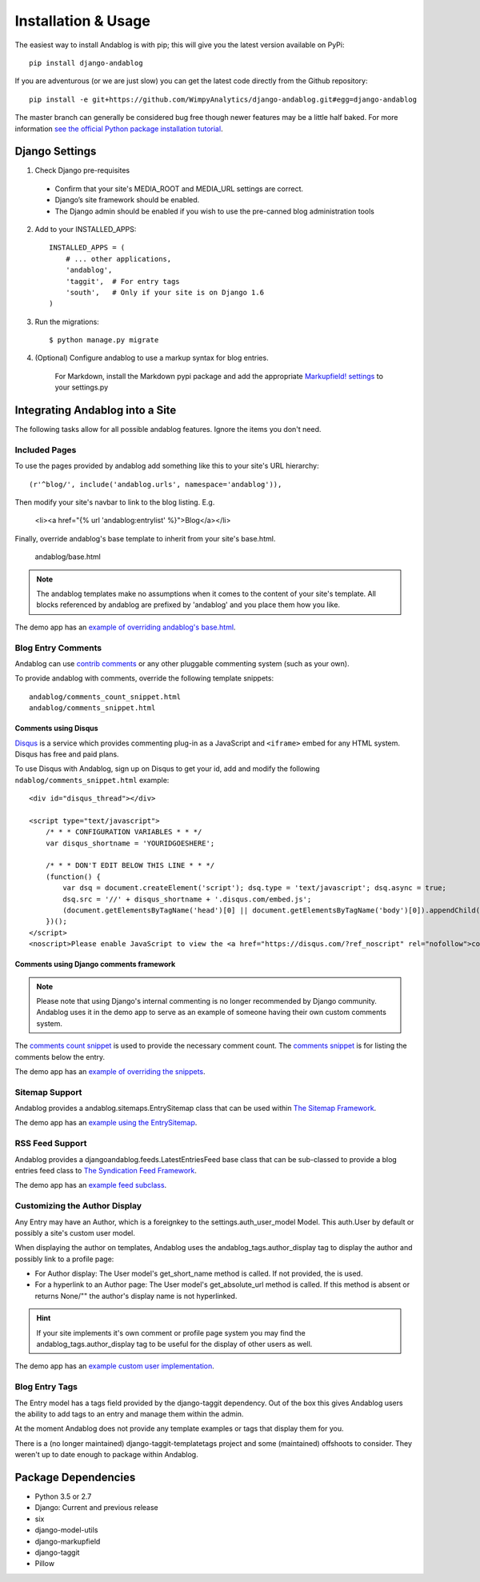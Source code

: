 ====================
Installation & Usage
====================

The easiest way to install Andablog is with pip; this will give you the latest version available on PyPi::

    pip install django-andablog

If you are adventurous (or we are just slow) you can get the latest code directly from the Github repository::

    pip install -e git+https://github.com/WimpyAnalytics/django-andablog.git#egg=django-andablog

The master branch can generally be considered bug free though newer features may be a little half baked.
For more information `see the official Python package installation tutorial <https://packaging.python.org/en/latest/installing.html>`_.

Django Settings
---------------

1. Check Django pre-requisites

 * Confirm that your site's MEDIA_ROOT and MEDIA_URL settings are correct.
 * Django’s site framework should be enabled.
 * The Django admin should be enabled if you wish to use the pre-canned blog administration tools

2. Add to your INSTALLED_APPS::

    INSTALLED_APPS = (
        # ... other applications,
        'andablog',
        'taggit',  # For entry tags
        'south',   # Only if your site is on Django 1.6
    )

3. Run the migrations::

    $ python manage.py migrate

4. (Optional) Configure andablog to use a markup syntax for blog entries.

    For Markdown, install the Markdown pypi package and add the appropriate `Markupfield! settings <https://pypi.org/project/django-markupfield/>`_ to your settings.py

Integrating Andablog into a Site
--------------------------------
The following tasks allow for all possible andablog features. Ignore the items you don't need.

Included Pages
^^^^^^^^^^^^^^
To use the pages provided by andablog add something like this to your site's URL hierarchy::

    (r'^blog/', include('andablog.urls', namespace='andablog')),

Then modify your site's navbar to link to the blog listing. E.g.

    <li><a href="{% url 'andablog:entrylist' %}">Blog</a></li>

Finally, override andablog's base template to inherit from your site's base.html.

    andablog/base.html

.. note:: The andablog templates make no assumptions when it comes to the content of your site's template. All blocks referenced by andablog are prefixed by 'andablog' and you place them how you like.

The demo app has an `example of overriding andablog's base.html <https://github.com/WimpyAnalytics/django-andablog/blob/master/demo/templates/andablog/base.html>`_.

Blog Entry Comments
^^^^^^^^^^^^^^^^^^^

Andablog can use `contrib comments <https://docs.djangoproject.com/en/1.7/ref/contrib/comments/>`_ or any other pluggable commenting system (such as your own).

To provide andablog with comments, override the following template snippets::

    andablog/comments_count_snippet.html
    andablog/comments_snippet.html

Comments using Disqus
++++++++++++++++++++++++++++++++++++++++++++++++++++++

`Disqus <https://disqus.com/>`_ is a service which provides commenting plug-in as a JavaScript and ``<iframe>`` embed for any HTML system. Disqus has free and paid plans.

To use Disqus with Andablog, sign up on Disqus to get your id, add and modify the following ``ndablog/comments_snippet.html`` example::

    <div id="disqus_thread"></div>

    <script type="text/javascript">
        /* * * CONFIGURATION VARIABLES * * */
        var disqus_shortname = 'YOURIDGOESHERE';

        /* * * DON'T EDIT BELOW THIS LINE * * */
        (function() {
            var dsq = document.createElement('script'); dsq.type = 'text/javascript'; dsq.async = true;
            dsq.src = '//' + disqus_shortname + '.disqus.com/embed.js';
            (document.getElementsByTagName('head')[0] || document.getElementsByTagName('body')[0]).appendChild(dsq);
        })();
    </script>
    <noscript>Please enable JavaScript to view the <a href="https://disqus.com/?ref_noscript" rel="nofollow">comments powered by Disqus.</a></noscript>

Comments using Django comments framework
++++++++++++++++++++++++++++++++++++++++++++++++++++++

.. note ::

    Please note that using Django's internal commenting is no longer recommended by Django community.
    Andablog uses it in the demo app to serve as an example of someone having their own custom comments system.

The `comments count snippet <https://github.com/WimpyAnalytics/django-andablog/blob/master/andablog/templates/djangoandablog/comments_count_snippet.html>`_ is used to provide the necessary comment count. The `comments snippet <https://github.com/WimpyAnalytics/django-andablog/blob/master/andablog/templates/andablog/comments_snippet.html>`_ is for listing the comments below the entry.

The demo app has an `example of overriding the snippets <https://github.com/WimpyAnalytics/django-andablog/tree/master/demo/templates/andablog>`_.

Sitemap Support
^^^^^^^^^^^^^^^^^^^^^^^^^^^^^^^^^^

Andablog provides a andablog.sitemaps.EntrySitemap class that can be used within `The Sitemap Framework <https://docs.djangoproject.com/en/dev/ref/contrib/sitemaps/>`_.

The demo app has an `example using the EntrySitemap <https://github.com/WimpyAnalytics/django-andablog/blob/master/demo/demo/urls.py>`_.

RSS Feed Support
^^^^^^^^^^^^^^^^^^^^^^^^^

Andablog provides a djangoandablog.feeds.LatestEntriesFeed base class that can be sub-classed to provide a blog entries feed class to `The Syndication Feed Framework <https://docs.djangoproject.com/en/dev/ref/contrib/syndication/>`_.

The demo app has an `example feed subclass <https://github.com/WimpyAnalytics/django-andablog/blob/master/demo/blog/feeds.py>`_.

Customizing the Author Display
^^^^^^^^^^^^^^^^^^^^^^^^^^^^^^

Any Entry may have an Author, which is a foreignkey to the settings.auth_user_model Model. This auth.User by default or possibly a site's custom user model.

When displaying the author on templates, Andablog uses the andablog_tags.author_display tag to display the author and possibly link to a profile page:

* For Author display: The User model's get_short_name method is called. If not provided, the is used.
* For a hyperlink to an Author page: The User model's get_absolute_url method is called. If this method is absent or returns None/"" the author's display name is not hyperlinked.

.. hint:: If your site implements it's own comment or profile page system you may find the andablog_tags.author_display tag to be useful for the display of other users as well.

The demo app has an `example custom user implementation <https://github.com/WimpyAnalytics/django-andablog/blob/master/demo/common/models.py>`_.

Blog Entry Tags
^^^^^^^^^^^^^^^
The Entry model has a tags field provided by the django-taggit dependency. Out of the box this gives Andablog users
the ability to add tags to an entry and manage them within the admin.

At the moment Andablog does not provide any template examples or tags that display them for you.

There is a (no longer maintained) django-taggit-templatetags project and some (maintained) offshoots to consider. They
weren't up to date enough to package within Andablog.

Package Dependencies
--------------------
* Python 3.5 or 2.7
* Django: Current and previous release
* six
* django-model-utils
* django-markupfield
* django-taggit
* Pillow
